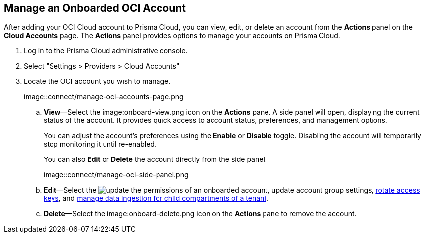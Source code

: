 :topic_type: task
[.task]
== Manage an Onboarded OCI Account

After adding your OCI Cloud account to Prisma Cloud, you can view, edit, or delete an account from the *Actions* panel on the *Cloud Accounts* page. The *Actions* panel provides options to manage your accounts on Prisma Cloud.

[.procedure]

. Log in to the Prisma Cloud administrative console.

. Select "Settings > Providers > Cloud Accounts"

. Locate the OCI account you wish to manage.
+
image::connect/manage-oci-accounts-page.png
+
.. *View*—Select the image:onboard-view.png icon on the *Actions* pane. A side panel will open, displaying the current status of the account. It provides quick access to account status, preferences, and management options.
+
You can adjust the account's preferences using the *Enable* or *Disable* toggle. Disabling the account will temporarily stop monitoring it until re-enabled.
+
You can also *Edit* or *Delete* the account directly from the side panel.
+
image::connect/manage-oci-side-panel.png

.. *Edit*—Select the image:onboard-edit.png icon on the *Actions* pane. The *Edit Cloud Account* page will appear, allowing you to modify relevant information, such as xref:../../connect-cloud-accounts/onboard-your-oci-account/update-oci-permissions.adoc[update the permissions] of an onboarded account, update account group settings, xref:../../connect-cloud-accounts/onboard-your-oci-account/rotate-access-keys.adoc[rotate access keys], and xref:../../connect-cloud-accounts/onboard-your-oci-account/data-ingestion-for-child-compartment.adoc[manage data ingestion for child compartments of a tenant].

.. *Delete*—Select the image:onboard-delete.png icon on the *Actions* pane to remove the account.



